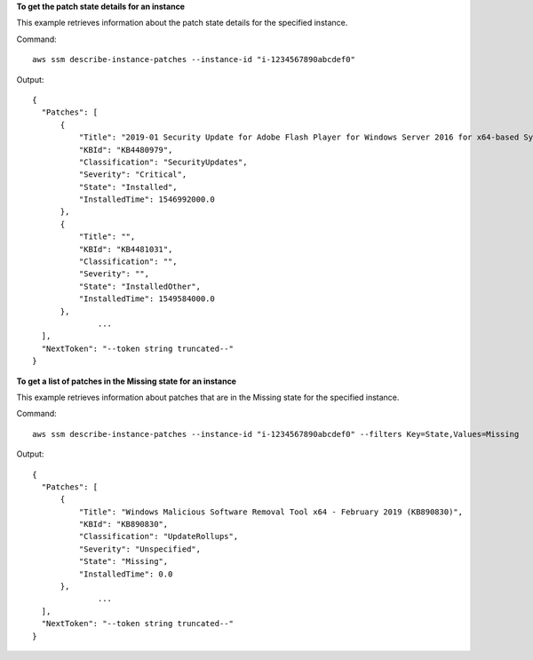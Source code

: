 **To get the patch state details for an instance**

This example retrieves information about the patch state details for the specified instance.

Command::

  aws ssm describe-instance-patches --instance-id "i-1234567890abcdef0"

Output::

  {
    "Patches": [
        {
            "Title": "2019-01 Security Update for Adobe Flash Player for Windows Server 2016 for x64-based Systems (KB4480979)",
            "KBId": "KB4480979",
            "Classification": "SecurityUpdates",
            "Severity": "Critical",
            "State": "Installed",
            "InstalledTime": 1546992000.0
        },
        {
            "Title": "",
            "KBId": "KB4481031",
            "Classification": "",
            "Severity": "",
            "State": "InstalledOther",
            "InstalledTime": 1549584000.0
        },
		...
    ],
    "NextToken": "--token string truncated--"
  }

**To get a list of patches in the Missing state for an instance**

This example retrieves information about patches that are in the Missing state for the specified instance.

Command::

  aws ssm describe-instance-patches --instance-id "i-1234567890abcdef0" --filters Key=State,Values=Missing

Output::

  {
    "Patches": [
        {
            "Title": "Windows Malicious Software Removal Tool x64 - February 2019 (KB890830)",
            "KBId": "KB890830",
            "Classification": "UpdateRollups",
            "Severity": "Unspecified",
            "State": "Missing",
            "InstalledTime": 0.0
        },
		...
    ],
    "NextToken": "--token string truncated--"
  }
